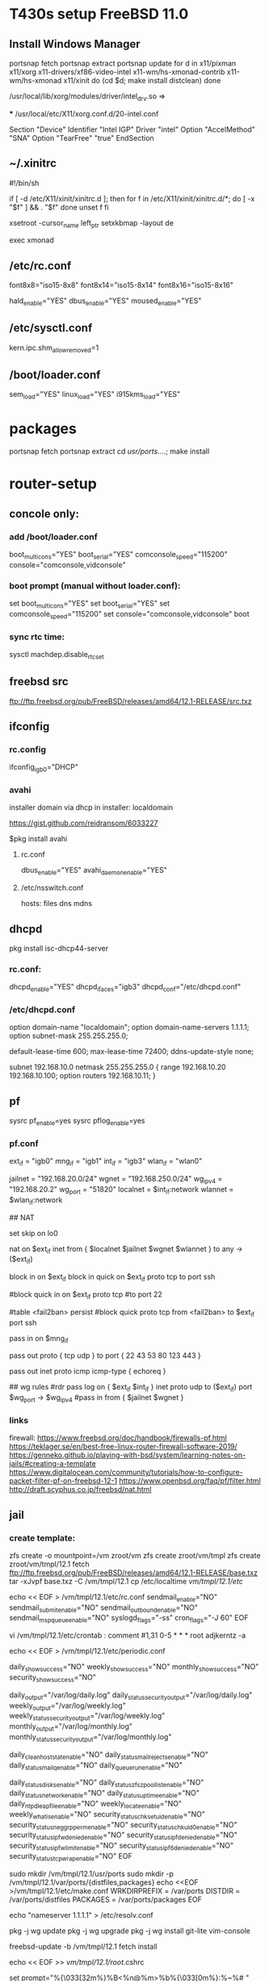 * T430s setup FreeBSD 11.0

** Install Windows Manager

#+BEGIN bash
portsnap fetch
portsnap extract
portsnap update
for d in x11/pixman x11/xorg x11-drivers/xf86-video-intel x11-wm/hs-xmonad-contrib x11-wm/hs-xmonad x11/xinit
do
   (cd $d; make install distclean)
done
#+END_SRC

/usr/local/lib/xorg/modules/driver/intel_drv.so =>
# sudo X -configure

 *** /usr/local/etc/X11/xorg.conf.d/20-intel.conf

Section "Device"
 Identifier "Intel IGP"
 Driver "intel"
 Option "AccelMethod" "SNA"
 Option "TearFree" "true"
EndSection

** ~/.xinitrc

#!/bin/sh

if [ -d /etc/X11/xinit/xinitrc.d ]; then
  for f in /etc/X11/xinit/xinitrc.d/*; do
    [ -x "$f" ] && . "$f"
  done
  unset f
fi

xsetroot -cursor_name left_ptr
setxkbmap -layout de

exec xmonad

** /etc/rc.conf

font8x8="iso15-8x8"
font8x14="iso15-8x14"
font8x16="iso15-8x16"

# xorg
hald_enable="YES"
dbus_enable="YES"
moused_enable="YES"

** /etc/sysctl.conf

# chromium:
kern.ipc.shm_allow_removed=1

** /boot/loader.conf

sem_load="YES"
linux_load="YES"
i915kms_load="YES"


* packages
 portsnap fetch
 portsnap extract
 cd /usr/ports/....; make install


* router-setup

** concole only:

*** add /boot/loader.conf
boot_multicons="YES"
boot_serial="YES"
comconsole_speed="115200"
console="comconsole,vidconsole"

*** boot prompt (manual without loader.conf):
set boot_multicons="YES"
set boot_serial="YES"
set comconsole_speed="115200"
set console="comconsole,vidconsole"
boot

*** sync rtc time:
sysctl machdep.disable_rtc_set

** freebsd src
ftp://ftp.freebsd.org/pub/FreeBSD/releases/amd64/12.1-RELEASE/src.txz
** ifconfig

*** rc.config
ifconfig_igb0="DHCP"

*** avahi

installer domain via dhcp in installer: localdomain

https://gist.github.com/reidransom/6033227

$pkg install avahi

**** rc.conf

dbus_enable="YES"
avahi_daemon_enable="YES"

**** /etc/nsswitch.conf

hosts: files dns mdns

** dhcpd

pkg install isc-dhcp44-server

*** rc.conf:
dhcpd_enable="YES"
dhcpd_ifaces="igb3"
dhcpd_conf="/etc/dhcpd.conf"

*** /etc/dhcpd.conf
option domain-name "localdomain";
option domain-name-servers 1.1.1.1;
option subnet-mask 255.255.255.0;

default-lease-time 600;
max-lease-time 72400;
ddns-update-style none;

subnet 192.168.10.0 netmask 255.255.255.0 {
  range 192.168.10.20 192.168.10.100;
  option routers 192.168.10.11;
}


** pf

sysrc pf_enable=yes
sysrc pflog_enable=yes

*** pf.conf
# MACROS/TABLES

# MACROS/TABLES
ext_if = "igb0"
mng_if = "igb1"
int_if = "igb3"
wlan_if = "wlan0"

jailnet  = "192.168.20.0/24"
wgnet    = "192.168.250.0/24"
wg_ipv4  = "192.168.20.2"
wg_port  = "51820"
localnet = $int_if:network
wlannet  = $wlan_if:network

# OPTIONS (set skip, etc.)
# NORMALIZATION (scrub)
# QUEUEING
# TRANSLATION
## NAT

set skip on lo0

#
nat on $ext_if inet from { $localnet $jailnet $wgnet $wlannet } to any -> ($ext_if)

block in on $ext_if
block in quick on $ext_if proto tcp to port ssh

#block quick in on $ext_if proto tcp
#to port 22

#table <fail2ban> persist
#block quick proto tcp from <fail2ban> to $ext_if port ssh

pass in on $mng_if

# allow ssh(22) whois(43) dns(53) http(80) ntp(123) https(442)
pass out proto { tcp udp } to port { 22 43 53 80 123 443 }
# allow ping
pass out inet proto icmp icmp-type { echoreq }

## wg rules
#rdr pass log on { $ext_if $int_if } inet proto udp to ($ext_if) port $wg_port -> $wg_ipv4
#pass in from { $jailnet $wgnet }


*** links

firewall: https://www.freebsd.org/doc/handbook/firewalls-pf.html
https://teklager.se/en/best-free-linux-router-firewall-software-2019/
https://genneko.github.io/playing-with-bsd/system/learning-notes-on-jails/#creating-a-template
https://www.digitalocean.com/community/tutorials/how-to-configure-packet-filter-pf-on-freebsd-12-1
https://www.openbsd.org/faq/pf/filter.html
http://draft.scyphus.co.jp/freebsd/nat.html

** jail
*** create template:
zfs create -o mountpoint=/vm zroot/vm
zfs create zroot/vm/tmpl
zfs create zroot/vm/tmpl/12.1
fetch ftp://ftp.freebsd.org/pub/FreeBSD/releases/amd64/12.1-RELEASE/base.txz
tar -xJvpf base.txz -C /vm/tmpl/12.1
cp /etc/localtime /vm/tmpl/12.1/etc/

echo << EOF > /vm/tmpl/12.1/etc/rc.conf
sendmail_enable="NO"
sendmail_submit_enable="NO"
sendmail_outbound_enable="NO"
sendmail_msp_queue_enable="NO"
syslogd_flags="-ss"
cron_flags="-J 60"
EOF

vi /vm/tmpl/12.1/etc/crontab : comment
#1,31 0-5 * * * root adjkerntz -a


echo << EOF > /vm/tmpl/12.1/etc/periodic.conf
# No output for successful script runs.
daily_show_success="NO"
weekly_show_success="NO"
monthly_show_success="NO"
security_show_success="NO"

# Output to log files which are rotated by default.
daily_output="/var/log/daily.log"
daily_status_security_output="/var/log/daily.log"
weekly_output="/var/log/weekly.log"
weekly_status_security_output="/var/log/weekly.log"
monthly_output="/var/log/monthly.log"
monthly_status_security_output="/var/log/monthly.log"

# No need for those without sendmail
daily_clean_hoststat_enable="NO"
daily_status_mail_rejects_enable="NO"
daily_status_mailq_enable="NO"
daily_queuerun_enable="NO"

# Host does those
daily_status_disks_enable="NO"
daily_status_zfs_zpool_list_enable="NO"
daily_status_network_enable="NO"
daily_status_uptime_enable="NO"
daily_ntpd_leapfile_enable="NO"
weekly_locate_enable="NO"
weekly_whatis_enable="NO"
security_status_chksetuid_enable="NO"
security_status_neggrpperm_enable="NO"
security_status_chkuid0_enable="NO"
security_status_ipfwdenied_enable="NO"
security_status_ipfdenied_enable="NO"
security_status_ipfwlimit_enable="NO"
security_status_ipf6denied_enable="NO"
security_status_tcpwrap_enable="NO"
EOF

sudo mkdir /vm/tmpl/12.1/usr/ports
sudo mkdir -p /vm/tmpl/12.1/var/ports/{distfiles,packages}
echo <<EOF >/vm/tmpl/12.1/etc/make.conf
WRKDIRPREFIX = /var/ports
DISTDIR = /var/ports/distfiles
PACKAGES = /var/ports/packages
EOF

echo "nameserver 1.1.1.1" > /etc/resolv.conf

pkg -j wg update
pkg -j wg upgrade
pkg -j wg install git-lite vim-console

freebsd-update -b /vm/tmpl/12.1 fetch install

echo << EOF >> /vm/tmpl/12.1/root/.cshrc
# ANSI Color 32 = Green
set prompt="%{\033[32m%}%B<%n@%m>%b%{\033[0m%}:%~%# "
EOF

snapshot:
zfs snapshot zroot/vm/tmpl/12.1@p3

*** create jail

zfs clone zroot/vm/tmpl/12.1@p3 zroot/vm/wg

*** setup jail
rc.config:

cloned_interfaces="lo1"
pf_enable="YES"
pflog_enable="YES"
jail_enable="YES"
jail_list="wg"


*** /etc/jail.conf

exec.start = "/bin/sh /etc/rc";
exec.stop = "/bin/sh /etc/rc.shutdown";
exec.clean;
mount.devfs;

host.hostname = $name;
path = "/vm/$name";
exec.consolelog = "/var/log/jail_${name}_console.log";

wg {
	$vif = "epair0a";
	$route = "192.168.250.0/24 192.168.20.2";

	vnet;
	vnet.interface = $vif;
	exec.prestart += "route add $route";
	exec.poststop += "route delete $route";

	# workaround
	# https://bugs.freebsd.org/bugzilla/show_bug.cgi?id=238326
	exec.prestop  += "ifconfig $vif -vnet $name";

	allow.chflags;
	devfs_ruleset = 10;
}


**** /etc/rc.config

cloned_interfaces="lo1 epair0"
ifconfig_epair0b="inet 192.168.20.1/24"

**** /vm/wg/etc/rc.config
ifconfig_epair0a="192.168.20.2/24"
defaultrouter="192.168.20.1"
gateway_enable="YES"


*** /etc/devfs.rules
[devfsrules_bpfjail=10]
add include $devfsrules_jail
add path 'bpf*' unhide

*** /etc/pf.conf

ext_if = "igb0"
int_if = "igb3"

jailnet = "192.168.20.0/24"
wgnet = "192.168.250.0/24"
wg_ipv4 = "192.168.20.2"
wg_port = "51820"
localnet = $int_if:network

# OPTIONS (set skip, etc.)
# NORMALIZATION (scrub)
# QUEUEING

# TRANSLATION
## NAT

nat on $ext_if inet from { $localnet $jailnet $wgnet } to any -> ($ext_if)

rdr pass log on { $ext_if $int_if } inet proto udp to ($ext_if) port $wg_port -> $wg_ipv4

pass in from { $jailnet $wgnet }

**** rc.config
ifconfig_igb3="inet 192.168.10.11/24"
